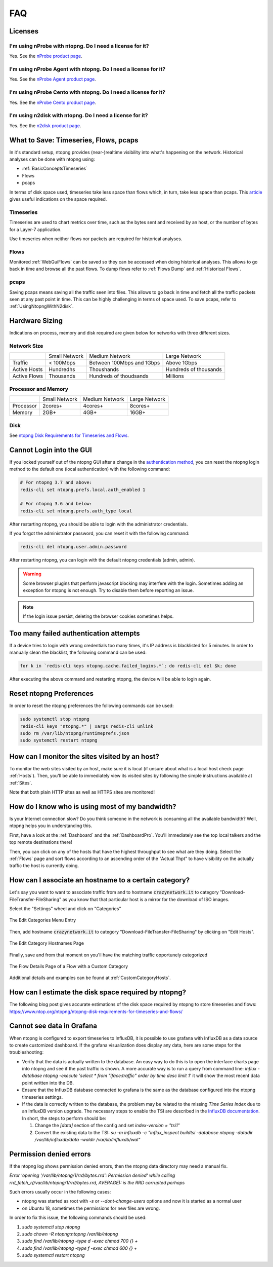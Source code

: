 FAQ
###

Licenses
========

I'm using nProbe with ntopng. Do I need a license for it?
---------------------------------------------------------

Yes. See the `nProbe product page <https://www.ntop.org/products/netflow/nprobe/>`_.

I'm using nProbe Agent with ntopng. Do I need a license for it?
---------------------------------------------------------------

Yes. See the `nProbe Agent product page <https://www.ntop.org/products/netflow/nprobe-agent/>`_.

I'm using nProbe Cento with ntopng. Do I need a license for it?
---------------------------------------------------------------

Yes. See the `nProbe Cento product page <https://www.ntop.org/products/netflow/nprobe-cento/>`_.

I'm using n2disk with ntopng. Do I need a license for it?
---------------------------------------------------------

Yes. See the `n2disk product page <https://www.ntop.org/products/traffic-recording-replay/n2disk/>`_.

What to Save: Timeseries, Flows, pcaps
======================================

In it's standard setup, ntopng provides (near-)realtime visibility into what's happening on the network. Historical analyses can be done with ntopng using:

- :ref:`BasicConceptsTimeseries`
- Flows
- pcaps

In terms of disk space used, timeseries take less space than flows which, in turn, take less space than pcaps. This `article <https://www.ntop.org/ntopng/ntopng-disk-requirements-for-timeseries-and-flows/>`_ gives useful indications on the space required.

Timeseries
----------

Timeseries are used to chart metrics over time, such as the bytes sent and received by an host, or the number of bytes for a Layer-7 application.

Use timeseries when neither flows nor packets are required for historical analyses.

Flows
-----

Monitored :ref:`WebGuiFlows` can be saved so they can be accessed when doing historical analyses. This allows to go back in time and browse all the past flows. To dump flows refer to :ref:`Flows Dump` and :ref:`Historical Flows`.

pcaps
-----

Saving pcaps means saving all the traffic seen into files. This allows to go back in time and fetch all the traffic packets seen at any past point in time. This can be highly challenging in terms of space used. To save pcaps, refer to :ref:`UsingNtopngWithN2disk`.

Hardware Sizing
===============

Indications on process, memory and disk required are given below for networks with three different sizes.

Network Size
------------

+--------------+---------------+---------------------------+-----------------------+
|              | Small Network | Medium Network            | Large Network         |
+--------------+---------------+---------------------------+-----------------------+
| Traffic      | < 100Mbps     | Between 100Mbps and 1Gbps | Above 1Gbps           |
+--------------+---------------+---------------------------+-----------------------+
| Active Hosts | Hundredhs     | Thoushands                | Hundreds of thousands |
+--------------+---------------+---------------------------+-----------------------+
| Active Flows | Thousands     | Hundreds of thoudsands    | Millions              |
+--------------+---------------+---------------------------+-----------------------+

Processor and Memory
--------------------

+-----------+---------------+----------------+---------------+
|           | Small Network | Medium Network | Large Network |
+-----------+---------------+----------------+---------------+
| Processor | 2cores+       | 4cores+        | 8cores+       |
+-----------+---------------+----------------+---------------+
| Memory    | 2GB+          | 4GB+           | 16GB+         |
+-----------+---------------+----------------+---------------+

Disk
----

See `ntopng Disk Requirements for Timeseries and Flows <https://www.ntop.org/ntopng/ntopng-disk-requirements-for-timeseries-and-flows/>`_.


Cannot Login into the GUI
=========================

If you locked yourself out of the ntopng GUI after a change in the `authentication method`_,
you can reset the ntopng login method to the default one (local authentication) with the following command:

.. code:: bash

  # For ntopng 3.7 and above:
  redis-cli set ntopng.prefs.local.auth_enabled 1

  # For ntopng 3.6 and below:
  redis-cli set ntopng.prefs.auth_type local

After restarting ntopng, you should be able to login with the administrator credentials.

If you forgot the administrator password, you can reset it with the following command:

.. code:: bash

  redis-cli del ntopng.user.admin.password

After restarting ntopng, you can login with the default ntopng credentials (admin, admin).

.. warning::

   Some browser plugins that perform javascript blocking may interfere with the login.
   Sometimes adding an exception for ntopng is not enough. Try to disable them before
   reporting an issue.

.. note::

   If the login issue persist, deleting the browser cookies sometimes helps.

.. _`authentication method`: advanced_features/authentication.html

Too many failed authentication attempts
=======================================

If a device tries to login with wrong credentials too many times, it's IP
address is blacklisted for 5 minutes. In order to manually clean the blacklist,
the following command can be used:

.. code:: bash

  for k in `redis-cli keys ntopng.cache.failed_logins.*`; do redis-cli del $k; done

After executing the above command and restarting ntopng, the device will be able to
login again.

Reset ntopng Preferences
========================

In order to reset the ntopng preferences the following commands can be used:

.. code:: bash

  sudo systemctl stop ntopng
  redis-cli keys "ntopng.*" | xargs redis-cli unlink
  sudo rm /var/lib/ntopng/runtimeprefs.json
  sudo systemctl restart ntopng

How can I monitor the sites visited by an host?
===============================================

To monitor the web sites visited by an host, make sure it is local (if unsure
about what is a local host check page :ref:`Hosts`). Then, you'll be
able to immediately view its visited sites by following the simple
instructions available at :ref:`Sites`.

Note that both plain HTTP sites as well as HTTPS sites are monitored!

How do I know who is using most of my bandwidth?
================================================

Is your Internet connection slow? Do you think someone in the network
is consuming all the available bandwidth? Well, ntopng helps you in
understanding this.

First, have a look at the :ref:`Dashboard` and the
:ref:`DashboardPro`. You'll immediately see the top local talkers and
the top remote destinations there!

Then, you can click on any of the hosts that have the highest throughput to
see what are they doing. Select the :ref:`Flows` page and sort flows
according to an ascending order of the "Actual Thpt" to have
visibility on the actually traffic the host is currently doing.


How can I associate an hostname to a certain category?
======================================================

Let's say you want to want to associate traffic from and to hostname
:code:`crazynetwork.it` to category "Download-FileTransfer-FileSharing" as
you know that that particular host is a mirror for the download of ISO
images.

Select the "Settings" wheel and click on "Categories"

.. figure:: ./img/faq_edit_traffic_categories.png
  :align: center
  :alt: Edit Categories

  The Edit Categories Menu Entry

Then, add hostname :code:`crazynetwork.it` to category
"Download-FileTransfer-FileSharing" by clicking on "Edit Hosts".

.. figure:: ./img/faq_edit_traffic_categories_custom_host.png
  :align: center
  :alt: Edit Category Hostnames

  The Edit Category Hostnames Page

Finally, save and from that moment on you'll have the matching traffic
opportunely categorized

.. figure:: ./img/faq_edit_traffic_categories_flow.png
  :align: center
  :alt: Flow With a Custom Category

  The Flow Details Page of a Flow with a Custom Category

Additional details and examples can be found at :ref:`CustomCategoryHosts`.

How can I estimate the disk space required by ntopng?
=====================================================

The following blog post gives accurate estimations of the disk space
required by ntopng to store timeseries and flows:
https://www.ntop.org/ntopng/ntopng-disk-requirements-for-timeseries-and-flows/

Cannot see data in Grafana
==========================

When ntopng is configured to export timeseries to InfluxDB, it is possible to use
grafana with InfluxDB as a data source to create customized dashboard. If the grafana
visualization does display any data, here are some steps for the troubleshooting:

- Verify that the data is actually written to the database. An easy way to do this
  is to open the interface charts page into ntopng and see if the past traffic is shown.
  A more accurate way is to run a query from command line:
  `influx -database ntopng -execute 'select * from "iface:traffic" order by time desc limit 1'`
  it will show the most recent data point written into the DB.

- Ensure that the InfluxDB database connected to grafana is the same as the database
  configured into the ntopng timeseries settings.

- If the data is correctly written to the database, the problem may be related to
  the missing `Time Series Index` due to an InfluxDB version upgrade. The necessary
  steps to enable the TSI are described in the `InfluxDB documentation`_. In short, the
  steps to perform should be:

  1. Change the `[data]` section of the config and set `index-version = "tsi1"`
  2. Convert the existing data to the TSI:
     `su -m influxdb -c "influx_inspect buildtsi -database ntopng -datadir /var/lib/influxdb/data -waldir /var/lib/influxdb/wal"`

.. _`InfluxDB documentation`: https://docs.influxdata.com/influxdb/v1.7/administration/upgrading

Permission denied errors
========================

If the ntopng log shows permission denied errors, then the ntopng data directory
may need a manual fix.

`Error 'opening '/var/lib/ntopng/1/rrd/bytes.rrd': Permission denied' while calling rrd_fetch_r(/var/lib/ntopng/1/rrd/bytes.rrd, AVERAGE): is the RRD corrupted perhaps`

Such errors usually occur in the following cases:

- ntopng was started as root with `-s` or `--dont-change-users` options and now
  it is started as a normal user

- on Ubuntu 18, sometimes the permissions for new files are wrong.

In order to fix this issue, the following commands should be used:

1. `sudo systemctl stop ntopng`
2. `sudo chown -R ntopng:ntopng /var/lib/ntopng`
3. `sudo find /var/lib/ntopng -type d -exec chmod 700 {} +`
4. `sudo find /var/lib/ntopng -type f -exec chmod 600 {} +`
5. `sudo systemctl restart ntopng`
